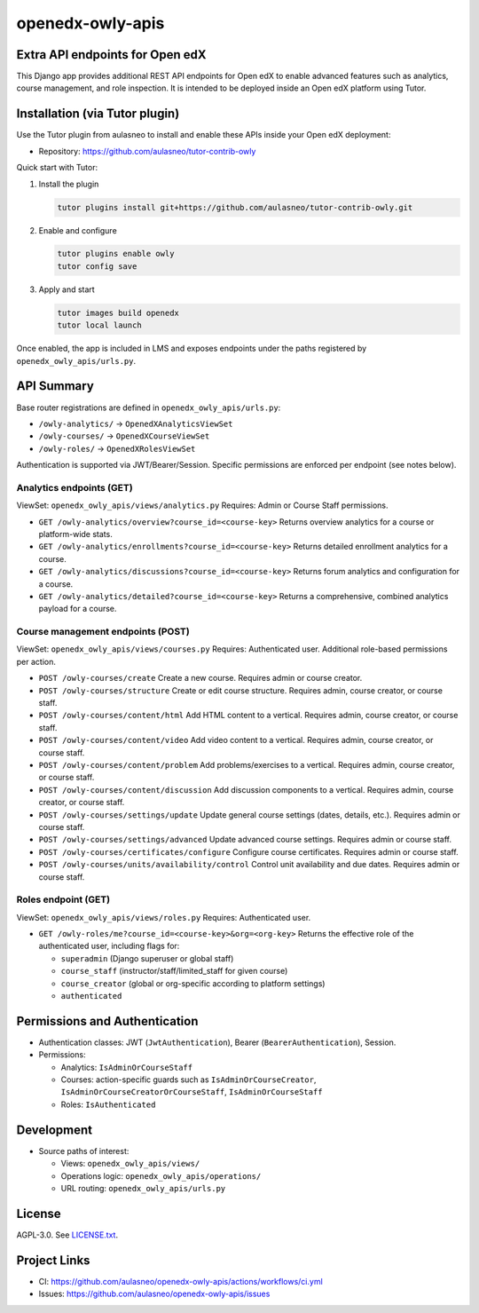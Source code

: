 openedx-owly-apis
#################

Extra API endpoints for Open edX
********************************

This Django app provides additional REST API endpoints for Open edX to enable advanced features such as analytics, course management, and role inspection. It is intended to be deployed inside an Open edX platform using Tutor.

Installation (via Tutor plugin)
*******************************

Use the Tutor plugin from aulasneo to install and enable these APIs inside your Open edX deployment:

- Repository: https://github.com/aulasneo/tutor-contrib-owly

Quick start with Tutor:

1. Install the plugin

   .. code-block:: bash

      tutor plugins install git+https://github.com/aulasneo/tutor-contrib-owly.git

2. Enable and configure

   .. code-block:: bash

      tutor plugins enable owly
      tutor config save

3. Apply and start

   .. code-block:: bash

      tutor images build openedx
      tutor local launch

Once enabled, the app is included in LMS and exposes endpoints under the paths registered by ``openedx_owly_apis/urls.py``.

API Summary
***********

Base router registrations are defined in ``openedx_owly_apis/urls.py``:

- ``/owly-analytics/`` → ``OpenedXAnalyticsViewSet``
- ``/owly-courses/`` → ``OpenedXCourseViewSet``
- ``/owly-roles/`` → ``OpenedXRolesViewSet``

Authentication is supported via JWT/Bearer/Session. Specific permissions are enforced per endpoint (see notes below).

Analytics endpoints (GET)
=========================

ViewSet: ``openedx_owly_apis/views/analytics.py``
Requires: Admin or Course Staff permissions.

- ``GET /owly-analytics/overview?course_id=<course-key>``
  Returns overview analytics for a course or platform-wide stats.

- ``GET /owly-analytics/enrollments?course_id=<course-key>``
  Returns detailed enrollment analytics for a course.

- ``GET /owly-analytics/discussions?course_id=<course-key>``
  Returns forum analytics and configuration for a course.

- ``GET /owly-analytics/detailed?course_id=<course-key>``
  Returns a comprehensive, combined analytics payload for a course.

Course management endpoints (POST)
==================================

ViewSet: ``openedx_owly_apis/views/courses.py``
Requires: Authenticated user. Additional role-based permissions per action.

- ``POST /owly-courses/create``
  Create a new course. Requires admin or course creator.

- ``POST /owly-courses/structure``
  Create or edit course structure. Requires admin, course creator, or course staff.

- ``POST /owly-courses/content/html``
  Add HTML content to a vertical. Requires admin, course creator, or course staff.

- ``POST /owly-courses/content/video``
  Add video content to a vertical. Requires admin, course creator, or course staff.

- ``POST /owly-courses/content/problem``
  Add problems/exercises to a vertical. Requires admin, course creator, or course staff.

- ``POST /owly-courses/content/discussion``
  Add discussion components to a vertical. Requires admin, course creator, or course staff.

- ``POST /owly-courses/settings/update``
  Update general course settings (dates, details, etc.). Requires admin or course staff.

- ``POST /owly-courses/settings/advanced``
  Update advanced course settings. Requires admin or course staff.

- ``POST /owly-courses/certificates/configure``
  Configure course certificates. Requires admin or course staff.

- ``POST /owly-courses/units/availability/control``
  Control unit availability and due dates. Requires admin or course staff.

Roles endpoint (GET)
====================

ViewSet: ``openedx_owly_apis/views/roles.py``
Requires: Authenticated user.

- ``GET /owly-roles/me?course_id=<course-key>&org=<org-key>``
  Returns the effective role of the authenticated user, including flags for:

  - ``superadmin`` (Django superuser or global staff)
  - ``course_staff`` (instructor/staff/limited_staff for given course)
  - ``course_creator`` (global or org-specific according to platform settings)
  - ``authenticated``

Permissions and Authentication
*****************************

- Authentication classes: JWT (``JwtAuthentication``), Bearer (``BearerAuthentication``), Session.
- Permissions:

  - Analytics: ``IsAdminOrCourseStaff``
  - Courses: action-specific guards such as ``IsAdminOrCourseCreator``, ``IsAdminOrCourseCreatorOrCourseStaff``, ``IsAdminOrCourseStaff``
  - Roles: ``IsAuthenticated``

Development
***********

- Source paths of interest:

  - Views: ``openedx_owly_apis/views/``
  - Operations logic: ``openedx_owly_apis/operations/``
  - URL routing: ``openedx_owly_apis/urls.py``

License
*******

AGPL-3.0. See `LICENSE.txt <LICENSE.txt>`_.

Project Links
*************

- CI: https://github.com/aulasneo/openedx-owly-apis/actions/workflows/ci.yml
- Issues: https://github.com/aulasneo/openedx-owly-apis/issues

